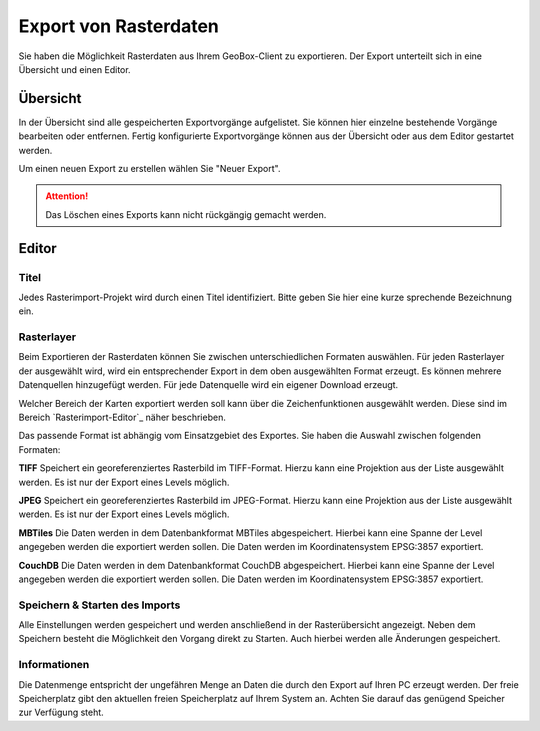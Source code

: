 Export von Rasterdaten
======================

Sie haben die Möglichkeit Rasterdaten aus Ihrem GeoBox-Client zu exportieren. Der Export unterteilt sich in eine Übersicht und einen Editor.


Übersicht
---------

In der Übersicht sind alle gespeicherten Exportvorgänge aufgelistet. Sie können hier einzelne bestehende Vorgänge bearbeiten oder entfernen. Fertig konfigurierte Exportvorgänge können aus der Übersicht oder aus dem Editor gestartet werden.

Um einen neuen Export zu erstellen wählen Sie "Neuer Export".

.. attention :: Das Löschen eines Exports kann nicht rückgängig gemacht werden.

Editor
------

Titel
#####

Jedes Rasterimport-Projekt wird durch einen Titel identifiziert. Bitte geben Sie hier eine kurze sprechende Bezeichnung ein.

Rasterlayer
###########

Beim Exportieren der Rasterdaten können Sie zwischen unterschiedlichen Formaten auswählen. Für jeden Rasterlayer der ausgewählt wird, wird ein entsprechender Export in dem oben ausgewählten Format erzeugt. Es können mehrere Datenquellen hinzugefügt werden. Für jede Datenquelle wird ein eigener Download erzeugt.

Welcher Bereich der Karten exportiert werden soll kann über die Zeichenfunktionen ausgewählt werden. Diese sind im Bereich `Rasterimport-Editor`_ näher beschrieben.

Das passende Format ist abhängig vom Einsatzgebiet des Exportes. Sie haben die Auswahl zwischen folgenden Formaten:

**TIFF**
Speichert ein georeferenziertes Rasterbild im TIFF-Format. Hierzu kann eine Projektion aus der Liste ausgewählt werden. Es ist nur der Export eines Levels möglich.

**JPEG**
Speichert ein georeferenziertes Rasterbild im JPEG-Format. Hierzu kann eine Projektion aus der Liste ausgewählt werden. Es ist nur der Export eines Levels möglich.

**MBTiles**
Die Daten werden in dem Datenbankformat MBTiles abgespeichert. Hierbei kann eine Spanne der Level angegeben werden die exportiert werden sollen. Die Daten werden im Koordinatensystem EPSG:3857 exportiert.

**CouchDB**
Die Daten werden in dem Datenbankformat CouchDB abgespeichert. Hierbei kann eine Spanne der Level angegeben werden die exportiert werden sollen. Die Daten werden im Koordinatensystem EPSG:3857 exportiert.

Speichern & Starten des Imports
###############################

Alle Einstellungen werden gespeichert und werden anschließend in der Rasterübersicht angezeigt. Neben dem Speichern besteht die Möglichkeit den Vorgang direkt zu Starten. Auch hierbei werden alle Änderungen gespeichert.

Informationen
#############
Die Datenmenge entspricht der ungefähren Menge an Daten die durch den Export auf Ihren PC erzeugt werden. Der freie Speicherplatz gibt den aktuellen freien Speicherplatz auf Ihrem System an. Achten Sie darauf das genügend Speicher zur Verfügung steht.
